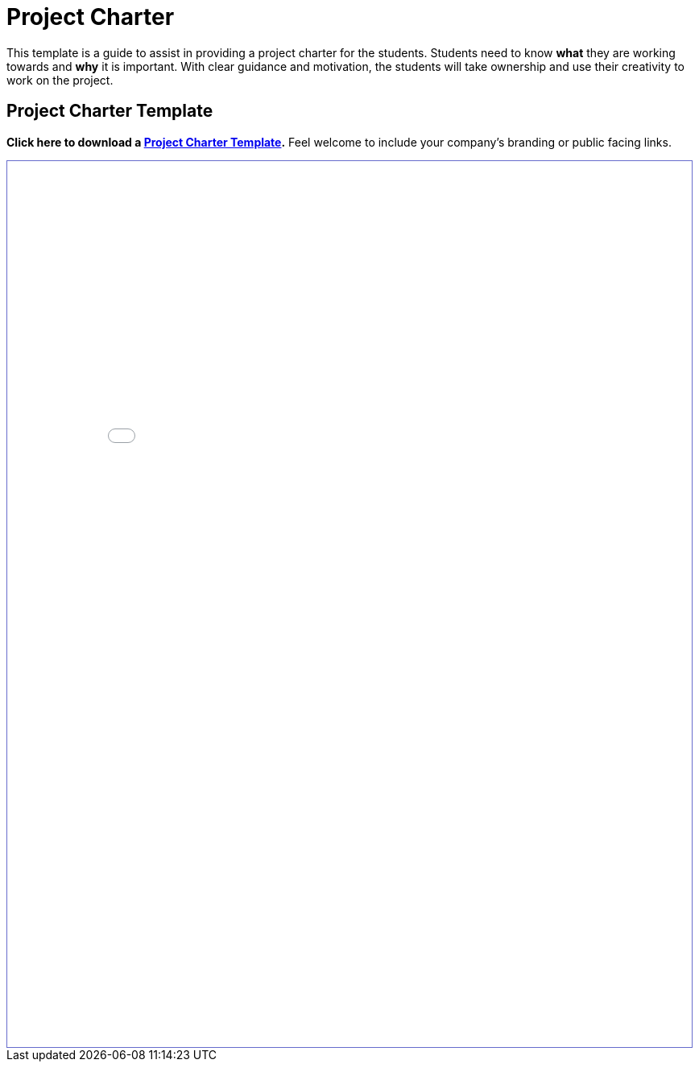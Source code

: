 = Project Charter

This template is a guide to assist in providing a project charter for the students. Students need to know *what* they are working towards and *why* it is important. With clear guidance and motivation, the students will take ownership and use their creativity to work on the project. 

== Project Charter Template

*Click here to download a xref:attachment$project_charter_template.docx[Project Charter Template].* Feel welcome to include your company's branding or public facing links. 

++++
<iframe id="dsyllabus" style="border:1px solid #666CCC" title="PDF in an i-Frame" src="_attachments/project_charter_template.pdf" frameborder="1" scrolling="auto" height="1100" width="850" ></iframe>
++++